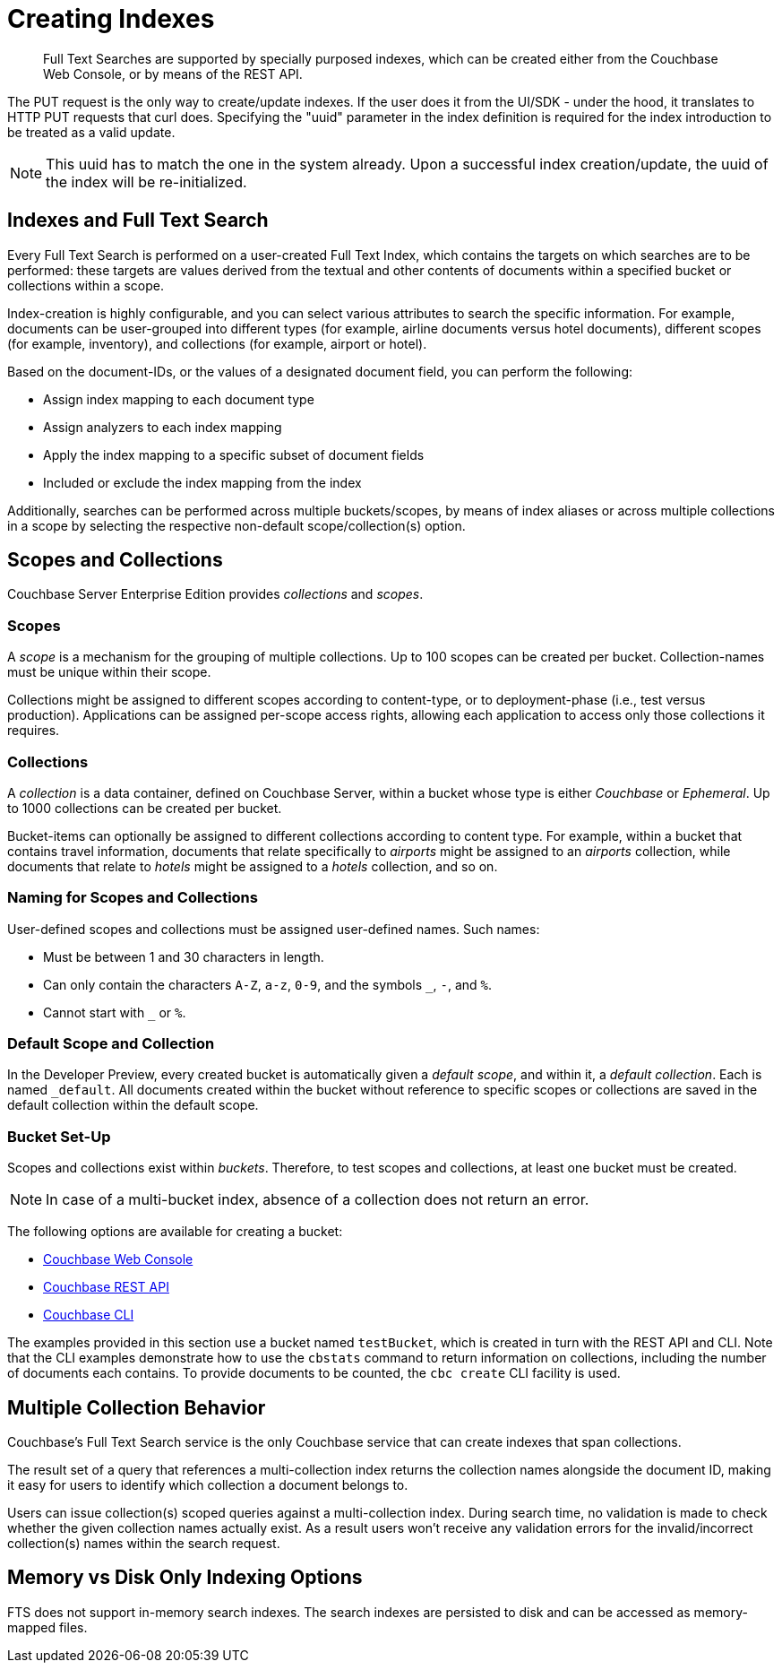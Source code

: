 = Creating Indexes

[abstract]
Full Text Searches are supported by specially purposed indexes, which can be created either from the Couchbase Web Console, or by means of the REST API.

The PUT request is the only way to create/update indexes. If the user does it from the UI/SDK - under the hood, it translates to HTTP PUT requests that curl does.
Specifying the "uuid" parameter in the index definition is required for the index introduction to be treated as a valid update. 

NOTE: This uuid has to match the one in the system already.
Upon a successful index creation/update, the uuid of the index will be re-initialized.

== Indexes and Full Text Search

Every Full Text Search is performed on a user-created Full Text Index, which contains the targets on which searches are to be performed: these targets are values derived from the textual and other contents of documents within a specified bucket or collections within a scope.

Index-creation is highly configurable, and you can select various attributes to search the specific information. For example, documents can be user-grouped into different types (for example, airline documents versus hotel documents), different scopes (for example, inventory), and collections (for example, airport or hotel).

Based on the document-IDs, or the values of a designated document field, you can perform the following:

* Assign index mapping to each document type

* Assign analyzers to each index mapping

* Apply the index mapping to a specific subset of document fields

* Included or exclude the index mapping from the index

Additionally, searches can be performed across multiple buckets/scopes, by means of index aliases or across multiple collections in a scope by selecting the respective non-default scope/collection(s) option. 

== Scopes and Collections

Couchbase Server Enterprise Edition provides _collections_ and _scopes_.

[#scopes-introduction]
=== Scopes
A _scope_ is a mechanism for the grouping of multiple collections.
Up to 100 scopes can be created per bucket. Collection-names must be unique within their scope.

Collections might be assigned to different scopes according to content-type, or to deployment-phase (i.e., test versus production). Applications can be assigned per-scope access rights, allowing each application to access only those collections it requires.

[#collections-and-scopes]
=== Collections

A _collection_ is a data container, defined on Couchbase Server, within a bucket whose type is either _Couchbase_ or _Ephemeral_.
Up to 1000 collections can be created per bucket.

Bucket-items can optionally be assigned to different collections according to content type.
For example, within a bucket that contains travel information, documents that relate specifically to _airports_ might be assigned to an _airports_ collection, while documents that relate to _hotels_ might be assigned to a _hotels_ collection, and so on.

[#naming-for-scopes-and-collection]
=== Naming for Scopes and Collections

User-defined scopes and collections must be assigned user-defined names.
Such names:

* Must be between 1 and 30 characters in length.
* Can only contain the characters `A-Z`, `a-z`, `0-9`, and the symbols `_`, `-`, and `%`.
* Cannot start with `_` or `%`.

[#default-scope-and-collection]
=== Default Scope and Collection

In the Developer Preview, every created bucket is automatically given a _default scope_, and within it, a _default collection_.
Each is named `_default`.
All documents created within the bucket without reference to specific scopes or collections are saved in the default collection within the default scope.

[#bucket-set-up]
=== Bucket Set-Up

Scopes and collections exist within _buckets_.
Therefore, to test scopes and collections, at least one bucket must be created.

NOTE: In case of a multi-bucket index, absence of a collection does not return an error.

The following options are available for creating a bucket:

* xref:manage:manage-buckets/create-bucket.adoc[Couchbase Web Console]
* xref:rest-api:rest-bucket-create.adoc[Couchbase REST API]
* xref:cli:cbcli/couchbase-cli-bucket-create.adoc[Couchbase CLI]

The examples provided in this section use a bucket named `testBucket`, which is created in turn with the REST API and CLI.
Note that the CLI examples demonstrate how to use the `cbstats` command to return information on collections, including the number of documents each contains.
To provide documents to be counted, the `cbc create` CLI facility is used.

== Multiple Collection Behavior

Couchbase's Full Text Search service is the only Couchbase service that can create indexes that span collections.

The result set of a query that references a multi-collection index returns the collection names alongside the document ID, making it easy for users to identify which collection a document belongs to.
 
//ADD a query example 
 
Users can issue collection(s) scoped queries against a multi-collection index. During search time, no validation is made to check whether the given collection names actually exist. As a result users won’t receive any validation errors for the invalid/incorrect collection(s) names within the search request.
 
//ADD a query example 

== Memory vs Disk Only Indexing Options

FTS does not support in-memory search indexes. The search indexes are persisted to disk and can be accessed as memory-mapped files.
